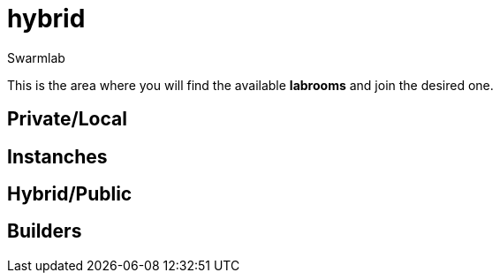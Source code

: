 = hybrid
Swarmlab
:idprefix:
:idseparator: -
:!example-caption:
:!table-caption:
:page-pagination:

This is the area where you will find the available *labrooms* and join the desired one.


== Private/Local
== Instanches
== Hybrid/Public
== Builders


